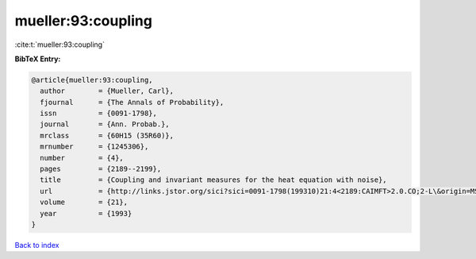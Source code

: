 mueller:93:coupling
===================

:cite:t:`mueller:93:coupling`

**BibTeX Entry:**

.. code-block:: bibtex

   @article{mueller:93:coupling,
     author        = {Mueller, Carl},
     fjournal      = {The Annals of Probability},
     issn          = {0091-1798},
     journal       = {Ann. Probab.},
     mrclass       = {60H15 (35R60)},
     mrnumber      = {1245306},
     number        = {4},
     pages         = {2189--2199},
     title         = {Coupling and invariant measures for the heat equation with noise},
     url           = {http://links.jstor.org/sici?sici=0091-1798(199310)21:4<2189:CAIMFT>2.0.CO;2-L\&origin=MSN},
     volume        = {21},
     year          = {1993}
   }

`Back to index <../By-Cite-Keys.html>`_

